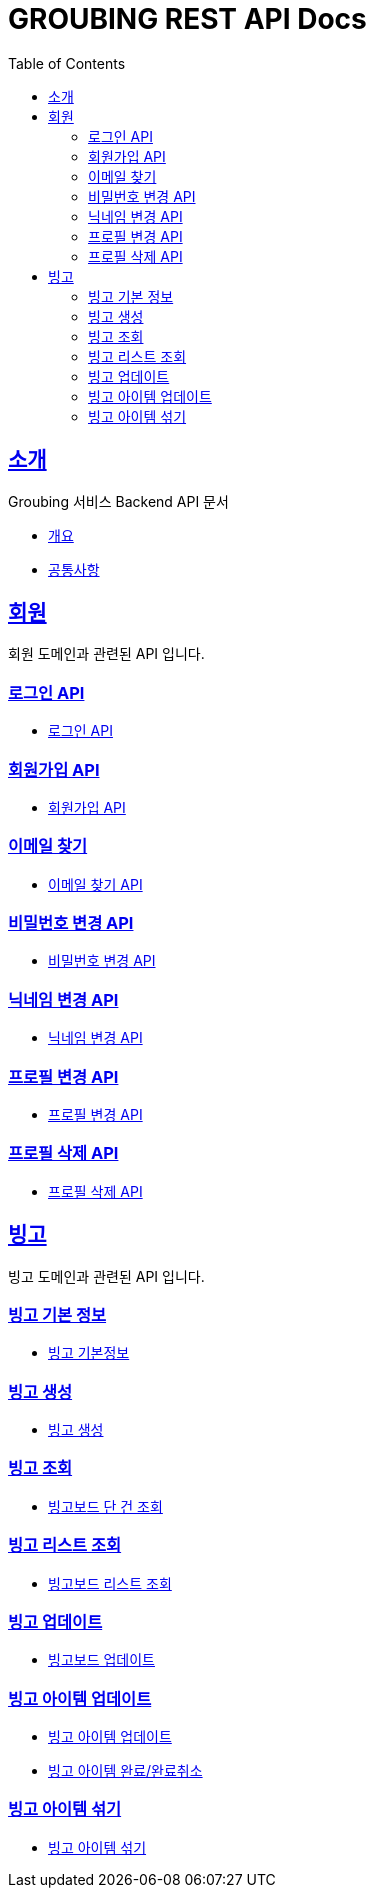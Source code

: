 = GROUBING REST API Docs
:doctype: book
:icons: font
:source-highlighter: highlightjs
:toc: left
:toclevels: 2
:sectlinks:

[[introduction]]
== 소개

Groubing 서비스 Backend API 문서

* link:overview.html[개요,window=_blank]
* link:common.html[공통사항,window=_blank]

[[member]]
== 회원

회원 도메인과 관련된 API 입니다.

[[member-login]]
=== 로그인 API

* link:member/LoginApi.html[로그인 API,window=_blank]

[[member-signup]]
=== 회원가입 API

* link:member/SignUpApi.html[회원가입 API,window=_blank]

[[member-email-find]]
=== 이메일 찾기

* link:member/MemberEmailFind.html[이메일 찾기 API,window=_blank]

[[member-password-reset]]
=== 비밀번호 변경 API

* link:member/MemberPasswordReset.html[비밀번호 변경 API,window=_blank]

[[member-nickname-edit]]
=== 닉네임 변경 API

* link:member/MemberNicknameEdit.html[닉네임 변경 API,window=_blank]

[[member-profile-edit]]
=== 프로필 변경 API

* link:member/MemberProfileEdit.html[프로필 변경 API,window=_blank]

[[member-profile-delete]]
=== 프로필 삭제 API

* link:member/MemberProfileDelete.html[프로필 삭제 API,window=_blank]

[[bingo]]
== 빙고

빙고 도메인과 관련된 API 입니다.

[[bingo-basic-info]]
=== 빙고 기본 정보

* link:bingo/BingoInfo.html[빙고 기본정보,window=_blank]

[[bingo-create]]
=== 빙고 생성

* link:bingo/BingoBoardCreate.html[빙고 생성,window=_blank]

[[bingo-find]]
=== 빙고 조회

* link:bingo/BingoBoardFind.html[빙고보드 단 건 조회,window=_blank]

[[bingo-list-find]]
=== 빙고 리스트 조회

* link:bingo/BingoBoardListFind.html[빙고보드 리스트 조회,window=_blank]

[[bingo-update]]
=== 빙고 업데이트

* link:bingo/BingoBoardUpdate.html[빙고보드 업데이트,window=_blank]

[[bingo-item-update]]
=== 빙고 아이템 업데이트

* link:bingo/BingoItemUpdate.html[빙고 아이템 업데이트,window=_blank]
* link:bingo/BingoItemComplete.html[빙고 아이템 완료/완료취소,window=_blank]

[[bingo-item-shuffle]]
=== 빙고 아이템 섞기

* link:bingo/BingoItemShuffle.html[빙고 아이템 섞기,window=_blank]
